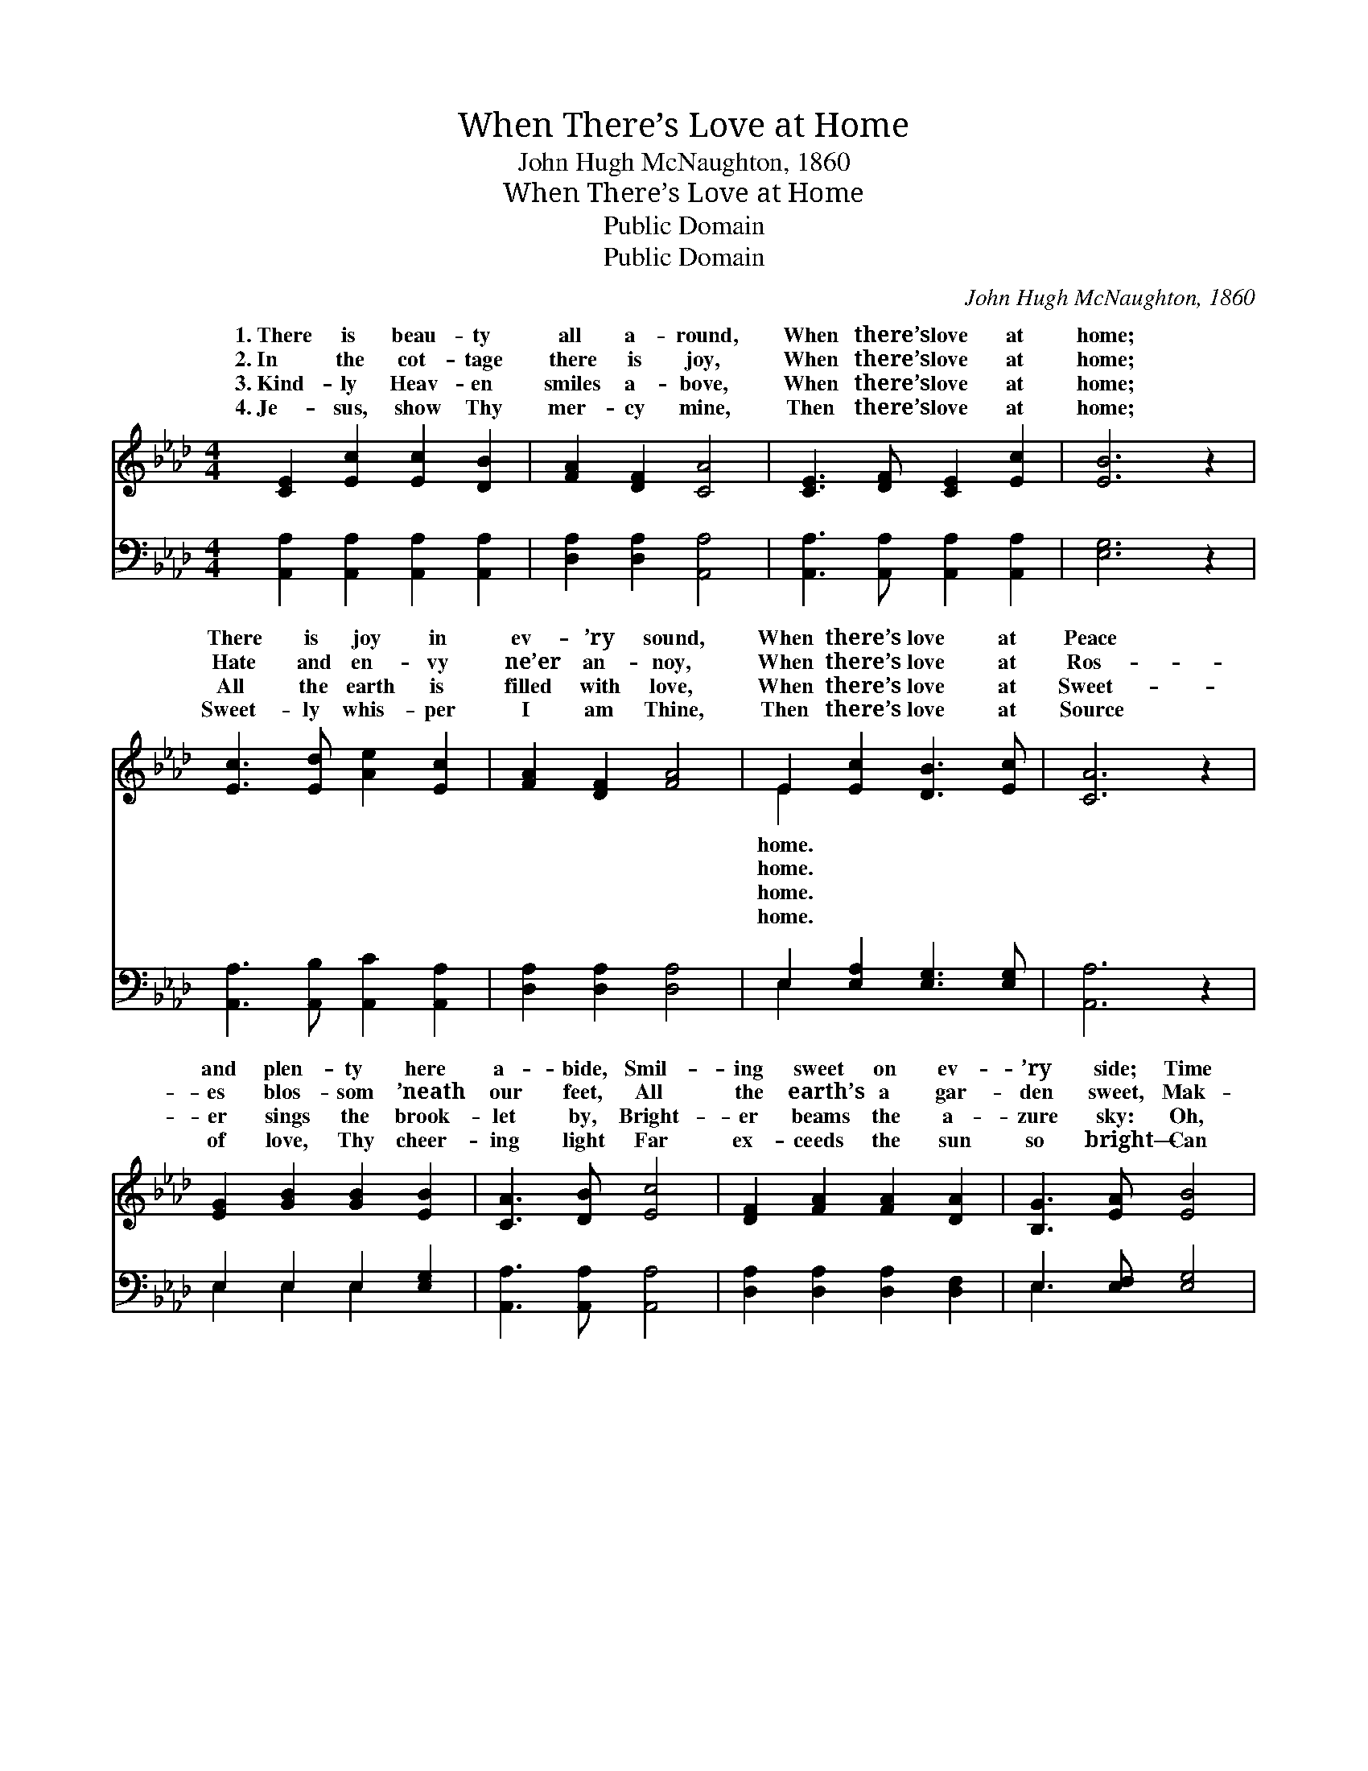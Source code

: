 X:1
T:When There’s Love at Home
T:John Hugh McNaughton, 1860
T:When There’s Love at Home
T:Public Domain
T:Public Domain
C:John Hugh McNaughton, 1860
Z:Public Domain
%%score ( 1 2 ) ( 3 4 )
L:1/8
M:4/4
K:Ab
V:1 treble 
V:2 treble 
V:3 bass 
V:4 bass 
V:1
 [CE]2 [Ec]2 [Ec]2 [DB]2 | [FA]2 [DF]2 [CA]4 | [CE]3 [DF] [CE]2 [Ec]2 | [EB]6 z2 | %4
w: 1.~There is beau- ty|all a- round,|When there’s love at|home;|
w: 2.~In the cot- tage|there is joy,|When there’s love at|home;|
w: 3.~Kind- ly Heav- en|smiles a- bove,|When there’s love at|home;|
w: 4.~Je- sus, show Thy|mer- cy mine,|Then there’s love at|home;|
 [Ec]3 [Ed] [Ae]2 [Ec]2 | [FA]2 [DF]2 [FA]4 | E2 [Ec]2 [DB]3 [Ec] | [CA]6 z2 | %8
w: There is joy in|ev- ’ry sound,|When there’s love at|Peace|
w: Hate and en- vy|ne’er an- noy,|When there’s love at|Ros-|
w: All the earth is|filled with love,|When there’s love at|Sweet-|
w: Sweet- ly whis- per|I am Thine,|Then there’s love at|Source|
 [EG]2 [GB]2 [GB]2 [EB]2 | [CA]3 [DB] [Ec]4 | [DF]2 [FA]2 [FA]2 [DA]2 | [B,G]3 [EA] [EB]4 | %12
w: and plen- ty here|a- bide, Smil-|ing sweet on ev-|’ry side; Time|
w: es blos- som ’neath|our feet, All|the earth’s a gar-|den sweet, Mak-|
w: er sings the brook-|let by, Bright-|er beams the a-|zure sky: Oh,|
w: of love, Thy cheer-|ing light Far|ex- ceeds the sun|so bright— Can|
 [Ac]3 [Bd] [ce]2 [Ac]2 | [FA]2 [DF]2 [FA]4 | E2 [Ec]2 [DB]3 [EB] | [CA]6 z2 | [DF]4 [Fd]4 | %17
w: doth soft- ly, sweet-|ly glide, When|there’s love at home;|at|home, love|
w: ing life a bliss|com- plete, When|there’s love at home;|at|home, love|
w: there’s One Who smiles|on high, When|there’s love at home;|at|home, love|
w: dis- pel the gloom|of night; Then|there’s love at home;|at|home, love|
 [Ec]6 z2 | [Ec]4 [FA]4 | [Ge]6 z2 | [Ac]3 [Bd] [ce]2 [Ac]2 | [FA]2 [DF]2 [FA]4 | %22
w: at|home, Time|doth|soft- ly, sweet- ly|glide, When there’s|
w: at|home, Mak-|ing|life a bliss com-|plete, When there’s|
w: at|home, Oh,|there’s|One Who smiles on|high, When there’s|
w: at|home, Can|dis-|pel the gloom of|night; Then there’s|
 E2 [Ee]2 [Ed]2 [EG]2 | [EA]6 z2 |] %24
w: love at home. *||
w: love at home. *||
w: love at home. *||
w: love at home. *||
V:2
 x8 | x8 | x8 | x8 | x8 | x8 | E2 x6 | x8 | x8 | x8 | x8 | x8 | x8 | x8 | E2 x6 | x8 | x8 | x8 | %18
w: ||||||home.||||||||Love||||
w: ||||||home.||||||||Love||||
w: ||||||home.||||||||Love||||
w: ||||||home.||||||||Love||||
 x8 | x8 | x8 | x8 | E2 x6 | x8 |] %24
w: ||||||
w: ||||||
w: ||||||
w: ||||||
V:3
 [A,,A,]2 [A,,A,]2 [A,,A,]2 [A,,A,]2 | [D,A,]2 [D,A,]2 [A,,A,]4 | %2
 [A,,A,]3 [A,,A,] [A,,A,]2 [A,,A,]2 | [E,G,]6 z2 | [A,,A,]3 [A,,B,] [A,,C]2 [A,,A,]2 | %5
 [D,A,]2 [D,A,]2 [D,A,]4 | E,2 [E,A,]2 [E,G,]3 [E,G,] | [A,,A,]6 z2 | E,2 E,2 E,2 [E,G,]2 | %9
 [A,,A,]3 [A,,A,] [A,,A,]4 | [D,A,]2 [D,A,]2 [D,A,]2 [D,F,]2 | E,3 [E,F,] [E,G,]4 | %12
 [A,,A,]3 [A,,A,] [A,,A,]2 [A,,A,]2 | [D,A,]2 [D,A,]2 [D,A,]4 | E,2 [E,A,]2 [E,G,]3 [E,G,] | %15
 [A,,A,]6 z2 | [D,A,]4 [D,A,]4 | [A,,A,]6 z2 | [A,,A,]4 [F,A,]4 | [E,B,]6 z2 | A,3 A, A,2 A,2 | %21
 [D,A,]2 [D,A,]2 [D,A,]4 | [E,G,]2 [E,G,]2 [E,B,]2 [E,D]2 | [A,,C]6 z2 |] %24
V:4
 x8 | x8 | x8 | x8 | x8 | x8 | E,2 x6 | x8 | E,2 E,2 E,2 x2 | x8 | x8 | E,3 x5 | x8 | x8 | E,2 x6 | %15
 x8 | x8 | x8 | x8 | x8 | A,3 A, A,2 A,2 | x8 | x8 | x8 |] %24

